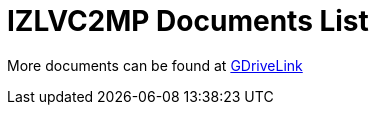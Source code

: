= IZLVC2MP Documents List

More documents can be found at https://drive.google.com/drive/folders/1GRphlWKuZK5S3S891mX0_Ygaa-8FnY_r?usp=drive_link[GDriveLink, window=_blank]

